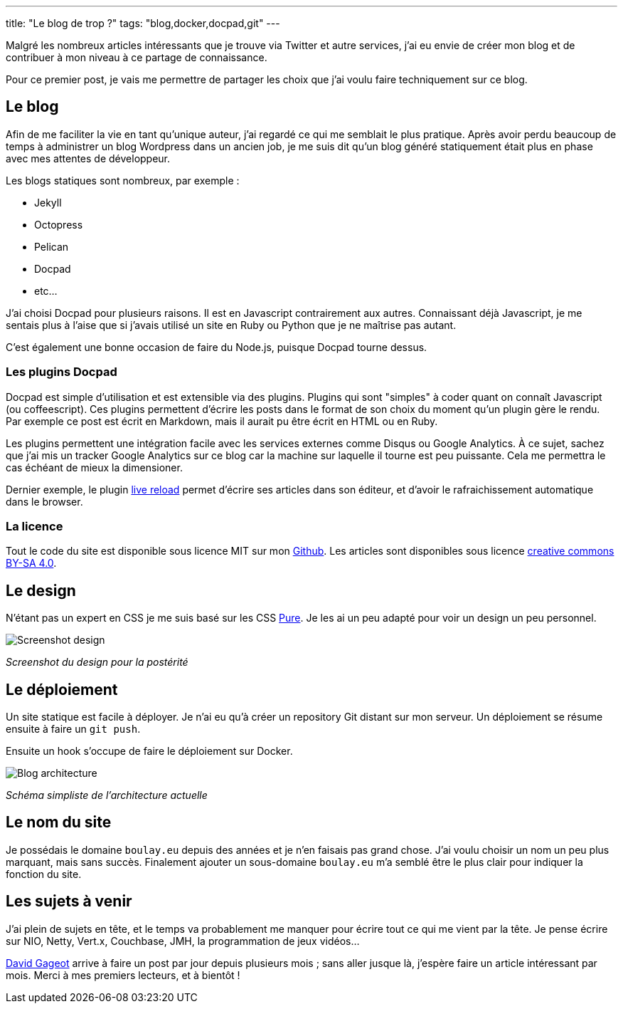 ---
title: "Le blog de trop ?"
tags: "blog,docker,docpad,git"
---

Malgré les nombreux articles intéressants que je trouve via Twitter et autre services, j'ai eu envie de créer mon blog et de contribuer à mon niveau à ce partage de connaissance.

Pour ce premier post, je vais me permettre de partager les choix que j'ai voulu faire techniquement sur ce blog.

== Le blog

Afin de me faciliter la vie en tant qu'unique auteur, j'ai regardé ce qui me semblait le plus pratique. Après avoir perdu beaucoup de temps à administrer un blog Wordpress dans un ancien job, je me suis dit qu'un blog généré statiquement était plus en phase avec mes attentes de développeur.

Les blogs statiques sont nombreux, par exemple :

* Jekyll
* Octopress
* Pelican
* Docpad
* etc…

J'ai choisi Docpad pour plusieurs raisons. Il est en Javascript contrairement aux autres. Connaissant déjà Javascript, je me sentais plus à l'aise que si j'avais utilisé un site en Ruby ou Python que je ne maîtrise pas autant.

C'est également une bonne occasion de faire du Node.js, puisque Docpad tourne dessus.

=== Les plugins Docpad

Docpad est simple d'utilisation et est extensible via des plugins. Plugins qui sont "simples" à coder quant on connaît Javascript (ou coffeescript). Ces plugins permettent d'écrire les posts dans le format de son choix du moment qu'un plugin gère le rendu. Par exemple ce post est écrit en Markdown, mais il aurait pu être écrit en HTML ou en Ruby.

Les plugins permettent une intégration facile avec les services externes comme Disqus ou Google Analytics. À ce sujet, sachez que j'ai mis un tracker Google Analytics sur ce blog car la machine sur laquelle il tourne est peu puissante. Cela me permettra le cas échéant de mieux la dimensioner.

Dernier exemple, le plugin https://github.com/docpad/docpad-plugin-livereload/[live reload] permet d'écrire ses articles dans son éditeur, et d'avoir le rafraichissement automatique dans le browser.

=== La licence

Tout le code du site est disponible sous licence MIT sur mon https://github.com/fboulay/website[Github]. Les articles sont disponibles sous licence http://creativecommons.org/licenses/by-sa/4.0/[creative commons BY-SA 4.0].

== Le design

N'étant pas un expert en CSS je me suis basé sur les CSS http://purecss.io/[Pure]. Je les ai un peu adapté pour voir un design un peu personnel.

image:/img/2014-06-03-design.png[Screenshot design]

_Screenshot du design pour la postérité_

== Le déploiement

Un site statique est facile à déployer. Je n'ai eu qu'à créer un repository Git distant sur mon serveur. Un déploiement se résume ensuite à faire un `git push`.

Ensuite un hook s'occupe de faire le déploiement sur Docker.

image:/img/2014-06-03-archi-blog.png[Blog architecture]

_Schéma simpliste de l'architecture actuelle_

== Le nom du site

Je possédais le domaine `boulay.eu` depuis des années et je n'en faisais pas grand chose. J'ai voulu choisir un nom un peu plus marquant, mais sans succès. Finalement ajouter un sous-domaine `boulay.eu` m'a semblé être le plus clair pour indiquer la fonction du site.

== Les sujets à venir

J'ai plein de sujets en tête, et le temps va probablement me manquer pour écrire tout ce qui me vient par la tête. Je pense écrire sur NIO, Netty, Vert.x, Couchbase, JMH, la programmation de jeux vidéos…

http://blog.javabien.net/[David Gageot] arrive à faire un post par jour depuis plusieurs mois ; sans aller jusque là, j'espère faire un article intéressant par mois.
Merci à mes premiers lecteurs, et à bientôt !
